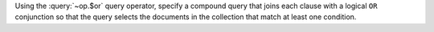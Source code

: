 Using the :query:`~op.$or` query operator, specify a
compound query that joins each clause with a logical ``OR``
conjunction so that the query selects the documents in the
collection that match at least one condition.

